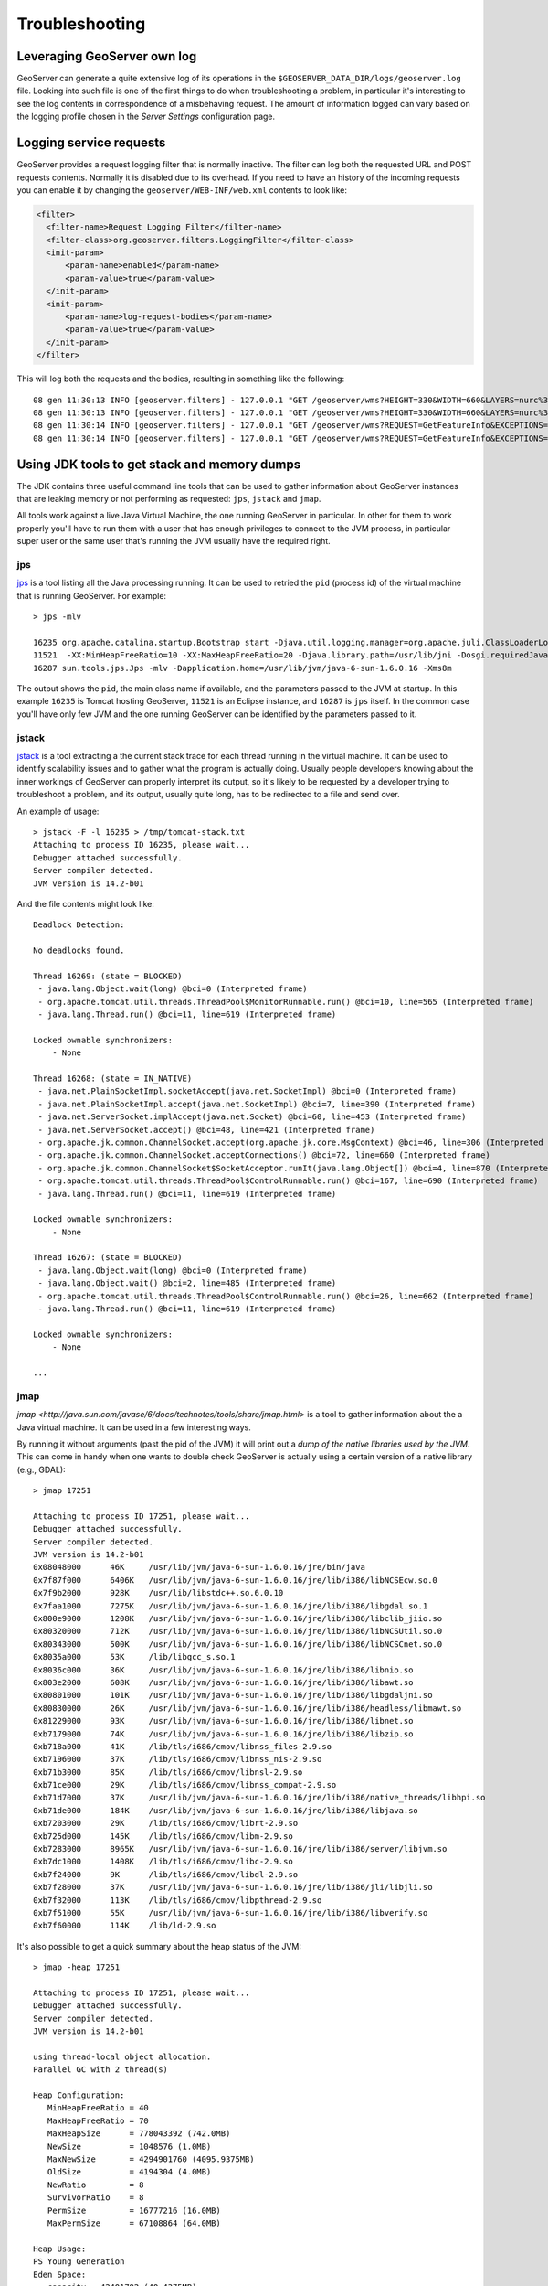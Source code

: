 .. _troubleshooting:

Troubleshooting
===============

Leveraging GeoServer own log
----------------------------

GeoServer can generate a quite extensive log of its operations in the ``$GEOSERVER_DATA_DIR/logs/geoserver.log`` file. 
Looking into such file is one of the first things to do when troubleshooting a problem, in particular it's interesting to see the log contents in correspondence of a misbehaving request.
The amount of information logged can vary based on the logging profile chosen in the *Server Settings* configuration page.

Logging service requests
------------------------

GeoServer provides a request logging filter that is normally inactive. The filter can log both the requested URL and POST requests contents.
Normally it is disabled due to its overhead. If you need to have an history of the incoming requests you can enable it by changing the ``geoserver/WEB-INF/web.xml`` contents to look like:

.. code-block:: xml 
   
   <filter>
     <filter-name>Request Logging Filter</filter-name>
     <filter-class>org.geoserver.filters.LoggingFilter</filter-class>
     <init-param>
         <param-name>enabled</param-name>
         <param-value>true</param-value>
     </init-param>
     <init-param>
         <param-name>log-request-bodies</param-name>
         <param-value>true</param-value>
     </init-param>
   </filter>


This will log both the requests and the bodies, resulting in something like the following::

	08 gen 11:30:13 INFO [geoserver.filters] - 127.0.0.1 "GET /geoserver/wms?HEIGHT=330&WIDTH=660&LAYERS=nurc%3AArc_Sample&STYLES=&SRS=EPSG%3A4326&FORMAT=image%2Fjpeg&SERVICE=WMS&VERSION=1.1.1&REQUEST=GetMap&EXCEPTIONS=application%2Fvnd.ogc.se_inimage&BBOX=-93.515625,-40.078125,138.515625,75.9375" "Mozilla/5.0 (X11; U; Linux i686; it; rv:1.9.0.15) Gecko/2009102815 Ubuntu/9.04 (jaunty) Firefox/3.0.15" "http://localhost:8080/geoserver/wms?service=WMS&version=1.1.0&request=GetMap&layers=nurc:Arc_Sample&styles=&bbox=-180.0,-90.0,180.0,90.0&width=660&height=330&srs=EPSG:4326&format=application/openlayers" 
	08 gen 11:30:13 INFO [geoserver.filters] - 127.0.0.1 "GET /geoserver/wms?HEIGHT=330&WIDTH=660&LAYERS=nurc%3AArc_Sample&STYLES=&SRS=EPSG%3A4326&FORMAT=image%2Fjpeg&SERVICE=WMS&VERSION=1.1.1&REQUEST=GetMap&EXCEPTIONS=application%2Fvnd.ogc.se_inimage&BBOX=-93.515625,-40.078125,138.515625,75.9375" took 467ms
	08 gen 11:30:14 INFO [geoserver.filters] - 127.0.0.1 "GET /geoserver/wms?REQUEST=GetFeatureInfo&EXCEPTIONS=application%2Fvnd.ogc.se_xml&BBOX=-93.515625%2C-40.078125%2C138.515625%2C75.9375&X=481&Y=222&INFO_FORMAT=text%2Fhtml&QUERY_LAYERS=nurc%3AArc_Sample&FEATURE_COUNT=50&Layers=nurc%3AArc_Sample&Styles=&Srs=EPSG%3A4326&WIDTH=660&HEIGHT=330&format=image%2Fjpeg" "Mozilla/5.0 (X11; U; Linux i686; it; rv:1.9.0.15) Gecko/2009102815 Ubuntu/9.04 (jaunty) Firefox/3.0.15" "http://localhost:8080/geoserver/wms?service=WMS&version=1.1.0&request=GetMap&layers=nurc:Arc_Sample&styles=&bbox=-180.0,-90.0,180.0,90.0&width=660&height=330&srs=EPSG:4326&format=application/openlayers" 
	08 gen 11:30:14 INFO [geoserver.filters] - 127.0.0.1 "GET /geoserver/wms?REQUEST=GetFeatureInfo&EXCEPTIONS=application%2Fvnd.ogc.se_xml&BBOX=-93.515625%2C-40.078125%2C138.515625%2C75.9375&X=481&Y=222&INFO_FORMAT=text%2Fhtml&QUERY_LAYERS=nurc%3AArc_Sample&FEATURE_COUNT=50&Layers=nurc%3AArc_Sample&Styles=&Srs=EPSG%3A4326&WIDTH=660&HEIGHT=330&format=image%2Fjpeg" took 314ms


Using JDK tools to get stack and memory dumps
---------------------------------------------

The JDK contains three useful command line tools that can be used to gather information about GeoServer instances that are leaking memory or not performing as requested: ``jps``, ``jstack`` and ``jmap``. 

All tools work against a live Java Virtual Machine, the one running GeoServer in particular. In other for them to work properly you'll have to run them with a user that has enough privileges to connect to the JVM process, in particular super user or the same user that's running the JVM usually have the required right.

jps
````
`jps <http://java.sun.com/javase/6/docs/technotes/tools/share/jps.html>`_ is a tool listing all the Java processing running. It can be used to retried the ``pid`` (process id) of the virtual machine that is running GeoServer. For example::

	> jps -mlv
	
	16235 org.apache.catalina.startup.Bootstrap start -Djava.util.logging.manager=org.apache.juli.ClassLoaderLogManager -Djava.util.logging.config.file=/home/aaime/devel/webcontainers/apache-tomcat-6.0.18/conf/logging.properties -Djava.endorsed.dirs=/home/aaime/devel/webcontainers/apache-tomcat-6.0.18/endorsed -Dcatalina.base=/home/aaime/devel/webcontainers/apache-tomcat-6.0.18 -Dcatalina.home=/home/aaime/devel/webcontainers/apache-tomcat-6.0.18 -Djava.io.tmpdir=/home/aaime/devel/webcontainers/apache-tomcat-6.0.18/temp
	11521  -XX:MinHeapFreeRatio=10 -XX:MaxHeapFreeRatio=20 -Djava.library.path=/usr/lib/jni -Dosgi.requiredJavaVersion=1.5 -XX:MaxPermSize=256m -Xms64m -Xmx1024m -XX:CMSClassUnloadingEnabled -XX:CMSPermGenSweepingEnabled -XX:+UseParNewGC
	16287 sun.tools.jps.Jps -mlv -Dapplication.home=/usr/lib/jvm/java-6-sun-1.6.0.16 -Xms8m
	
The output shows the ``pid``, the main class name if available, and the parameters passed to the JVM at startup. In this example ``16235`` is Tomcat hosting GeoServer, ``11521`` is an Eclipse instance, and ``16287`` is ``jps`` itself. In the common case you'll have only few JVM and the one running GeoServer can be identified by the parameters passed to it.

jstack
````````

`jstack <http://java.sun.com/javase/6/docs/technotes/tools/share/jstack.html>`_ is a tool extracting a the current stack trace for each thread running in the virtual machine. It can be used to identify scalability issues and to gather what the program is actually doing. 
Usually people developers knowing about the inner workings of GeoServer can properly interpret its output, so it's likely to be requested by a developer trying to troubleshoot a problem, and its output, usually quite long, has to be redirected to a file and send over.
  
An example of usage::

	> jstack -F -l 16235 > /tmp/tomcat-stack.txt
	Attaching to process ID 16235, please wait...
	Debugger attached successfully.
	Server compiler detected.
	JVM version is 14.2-b01

And the file contents might look like::

	Deadlock Detection:
	
	No deadlocks found.
	
	Thread 16269: (state = BLOCKED)
	 - java.lang.Object.wait(long) @bci=0 (Interpreted frame)
	 - org.apache.tomcat.util.threads.ThreadPool$MonitorRunnable.run() @bci=10, line=565 (Interpreted frame)
	 - java.lang.Thread.run() @bci=11, line=619 (Interpreted frame)
	
	Locked ownable synchronizers:
	    - None
	
	Thread 16268: (state = IN_NATIVE)
	 - java.net.PlainSocketImpl.socketAccept(java.net.SocketImpl) @bci=0 (Interpreted frame)
	 - java.net.PlainSocketImpl.accept(java.net.SocketImpl) @bci=7, line=390 (Interpreted frame)
	 - java.net.ServerSocket.implAccept(java.net.Socket) @bci=60, line=453 (Interpreted frame)
	 - java.net.ServerSocket.accept() @bci=48, line=421 (Interpreted frame)
	 - org.apache.jk.common.ChannelSocket.accept(org.apache.jk.core.MsgContext) @bci=46, line=306 (Interpreted frame)
	 - org.apache.jk.common.ChannelSocket.acceptConnections() @bci=72, line=660 (Interpreted frame)
	 - org.apache.jk.common.ChannelSocket$SocketAcceptor.runIt(java.lang.Object[]) @bci=4, line=870 (Interpreted frame)
	 - org.apache.tomcat.util.threads.ThreadPool$ControlRunnable.run() @bci=167, line=690 (Interpreted frame)
	 - java.lang.Thread.run() @bci=11, line=619 (Interpreted frame)
	
	Locked ownable synchronizers:
	    - None
	
	Thread 16267: (state = BLOCKED)
	 - java.lang.Object.wait(long) @bci=0 (Interpreted frame)
	 - java.lang.Object.wait() @bci=2, line=485 (Interpreted frame)
	 - org.apache.tomcat.util.threads.ThreadPool$ControlRunnable.run() @bci=26, line=662 (Interpreted frame)
	 - java.lang.Thread.run() @bci=11, line=619 (Interpreted frame)
	
	Locked ownable synchronizers:
	    - None
	    
	...
  
  
jmap
````

`jmap <http://java.sun.com/javase/6/docs/technotes/tools/share/jmap.html>` is a tool to gather information about the a Java virtual machine. 
It can be used in a few interesting ways.

By running it without arguments (past the pid of the JVM) it will print out a *dump of the native libraries used by the JVM*. This can come in handy when one wants to double check GeoServer is actually using a certain version of a native library (e.g., GDAL)::

	> jmap 17251
	
	Attaching to process ID 17251, please wait...
	Debugger attached successfully.
	Server compiler detected.
	JVM version is 14.2-b01
	0x08048000	46K	/usr/lib/jvm/java-6-sun-1.6.0.16/jre/bin/java
	0x7f87f000	6406K	/usr/lib/jvm/java-6-sun-1.6.0.16/jre/lib/i386/libNCSEcw.so.0
	0x7f9b2000	928K	/usr/lib/libstdc++.so.6.0.10
	0x7faa1000	7275K	/usr/lib/jvm/java-6-sun-1.6.0.16/jre/lib/i386/libgdal.so.1
	0x800e9000	1208K	/usr/lib/jvm/java-6-sun-1.6.0.16/jre/lib/i386/libclib_jiio.so
	0x80320000	712K	/usr/lib/jvm/java-6-sun-1.6.0.16/jre/lib/i386/libNCSUtil.so.0
	0x80343000	500K	/usr/lib/jvm/java-6-sun-1.6.0.16/jre/lib/i386/libNCSCnet.so.0
	0x8035a000	53K	/lib/libgcc_s.so.1
	0x8036c000	36K	/usr/lib/jvm/java-6-sun-1.6.0.16/jre/lib/i386/libnio.so
	0x803e2000	608K	/usr/lib/jvm/java-6-sun-1.6.0.16/jre/lib/i386/libawt.so
	0x80801000	101K	/usr/lib/jvm/java-6-sun-1.6.0.16/jre/lib/i386/libgdaljni.so
	0x80830000	26K	/usr/lib/jvm/java-6-sun-1.6.0.16/jre/lib/i386/headless/libmawt.so
	0x81229000	93K	/usr/lib/jvm/java-6-sun-1.6.0.16/jre/lib/i386/libnet.so
	0xb7179000	74K	/usr/lib/jvm/java-6-sun-1.6.0.16/jre/lib/i386/libzip.so
	0xb718a000	41K	/lib/tls/i686/cmov/libnss_files-2.9.so
	0xb7196000	37K	/lib/tls/i686/cmov/libnss_nis-2.9.so
	0xb71b3000	85K	/lib/tls/i686/cmov/libnsl-2.9.so
	0xb71ce000	29K	/lib/tls/i686/cmov/libnss_compat-2.9.so
	0xb71d7000	37K	/usr/lib/jvm/java-6-sun-1.6.0.16/jre/lib/i386/native_threads/libhpi.so
	0xb71de000	184K	/usr/lib/jvm/java-6-sun-1.6.0.16/jre/lib/i386/libjava.so
	0xb7203000	29K	/lib/tls/i686/cmov/librt-2.9.so
	0xb725d000	145K	/lib/tls/i686/cmov/libm-2.9.so
	0xb7283000	8965K	/usr/lib/jvm/java-6-sun-1.6.0.16/jre/lib/i386/server/libjvm.so
	0xb7dc1000	1408K	/lib/tls/i686/cmov/libc-2.9.so
	0xb7f24000	9K	/lib/tls/i686/cmov/libdl-2.9.so
	0xb7f28000	37K	/usr/lib/jvm/java-6-sun-1.6.0.16/jre/lib/i386/jli/libjli.so
	0xb7f32000	113K	/lib/tls/i686/cmov/libpthread-2.9.so
	0xb7f51000	55K	/usr/lib/jvm/java-6-sun-1.6.0.16/jre/lib/i386/libverify.so
	0xb7f60000	114K	/lib/ld-2.9.so
  
  
It's also possible to get a quick summary about the heap status of the JVM::

	> jmap -heap 17251
	
	Attaching to process ID 17251, please wait...
	Debugger attached successfully.
	Server compiler detected.
	JVM version is 14.2-b01
	
	using thread-local object allocation.
	Parallel GC with 2 thread(s)
	
	Heap Configuration:
	   MinHeapFreeRatio = 40
	   MaxHeapFreeRatio = 70
	   MaxHeapSize      = 778043392 (742.0MB)
	   NewSize          = 1048576 (1.0MB)
	   MaxNewSize       = 4294901760 (4095.9375MB)
	   OldSize          = 4194304 (4.0MB)
	   NewRatio         = 8
	   SurvivorRatio    = 8
	   PermSize         = 16777216 (16.0MB)
	   MaxPermSize      = 67108864 (64.0MB)
	
	Heap Usage:
	PS Young Generation
	Eden Space:
	   capacity = 42401792 (40.4375MB)
	   used     = 14401328 (13.734176635742188MB)
	   free     = 28000464 (26.703323364257812MB)
	   33.96396076845054% used
	From Space:
	   capacity = 4718592 (4.5MB)
	   used     = 2340640 (2.232208251953125MB)
	   free     = 2377952 (2.267791748046875MB)
	   49.60462782118056% used
	To Space:
	   capacity = 4587520 (4.375MB)
	   used     = 0 (0.0MB)
	   free     = 4587520 (4.375MB)
	   0.0% used
	PS Old Generation
	   capacity = 43188224 (41.1875MB)
	   used     = 27294848 (26.0303955078125MB)
	   free     = 15893376 (15.1571044921875MB)
	   63.19974630121396% used
	PS Perm Generation
	   capacity = 38404096 (36.625MB)
	   used     = 38378640 (36.60072326660156MB)
	   free     = 25456 (0.0242767333984375MB)
	   99.93371540369027% used

In the result it can be seen that the JVM is allowed to use up to 742MB of memory, and that at the moment the JVM is using 130MB (rough sum of the capacities of each heap section). In case of a persistent memory leak the JVM will end up using whatever is allowed to and each section of the heap will be almost 100% used.

To see how the memory is actually being used in a succinct way the following command can be used (on Windows, replace ``head -25`` with ``more``)::

	> jmap -histo:live 17251 | head -25
	
	 num     #instances         #bytes  class name
	----------------------------------------------
	   1:         81668       10083280  <constMethodKlass>
	   2:         81668        6539632  <methodKlass>
	   3:         79795        5904728  [C
	   4:        123511        5272448  <symbolKlass>
	   5:          7974        4538688  <constantPoolKlass>
	   6:         98726        3949040  org.hsqldb.DiskNode
	   7:          7974        3612808  <instanceKlassKlass>
	   8:          9676        2517160  [B
	   9:          6235        2465488  <constantPoolCacheKlass>
	  10:         10054        2303368  [I
	  11:         83121        1994904  java.lang.String
	  12:         27794        1754360  [Ljava.lang.Object;
	  13:          9227         868000  [Ljava.util.HashMap$Entry;
	  14:          8492         815232  java.lang.Class
	  15:         10645         710208  [S
	  16:         14420         576800  org.hsqldb.CachedRow
	  17:          1927         574480  <methodDataKlass>
	  18:          8937         571968  org.apache.xerces.dom.ElementNSImpl
	  19:         12898         561776  [[I
	  20:         23122         554928  java.util.HashMap$Entry
	  21:         16910         541120  org.apache.xerces.dom.TextImpl
	  22:          9898         395920  org.apache.xerces.dom.AttrNSImpl
	 
	 
By the dump we can see most of the memory is used by the GeoServer code itself (first 5 items) followed by the HSQL cache holding a few rows of the EPSG database. In case of a memory leak a few object types will hold the vast majority of the live heap.
Mind, to look for a leak the dump should be gathered with the server almost idle. If, for example, the server is under a load of GetMap requests the main memory usage will be the byte[] holding the images while they are rendered, but that is not a leak, it's legitimate and temporary usage.

In case of memory leaks a developer will probably ask for a full dump to analyze with a high end profiling tool. Such dump can be generated with the following command::

	> jmap -dump:live,file=/tmp/dump.hprof 17251
	Dumping heap to /tmp/dump.hprof ...
	Heap dump file created

The dump files are generally as big as the memory used so it's advisable to compress the resulting file before sending it to a developer.
  